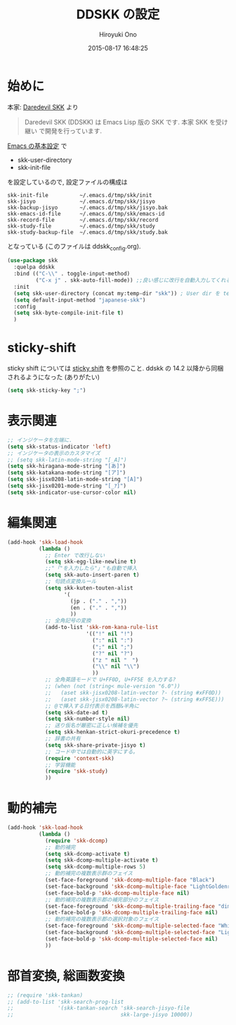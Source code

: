 # -*- mode: org; coding: utf-8-unix; indent-tabs-mode: nil -*-
#+TITLE: DDSKK の設定
#+AUTHOR: Hiroyuki Ono
#+EMAIL: bps@sculd.com
#+DATE: 2015-08-17 16:48:25
#+LANG: ja
#+LAYOUT: page
#+CATEGORIES: emacs
#+PERMALINK: config/ddskk_config.html
* 始めに
  本家: [[http://openlab.ring.gr.jp/skk/ddskk-ja.html][Daredevil SKK]] より
  #+BEGIN_QUOTE
  Daredevil SKK (DDSKK) は Emacs Lisp 版の SKK です. 本家 SKK を受け継い
  で開発を行っています.
  #+END_QUOTE
  [[file:init.org][Emacs の基本設定]] で
  - skk-user-directory
  - skk-init-file
  を設定しているので, 設定ファイルの構成は
  #+BEGIN_EXAMPLE
    skk-init-file          ~/.emacs.d/tmp/skk/init
    skk-jisyo              ~/.emacs.d/tmp/skk/jisyo
    skk-backup-jisyo       ~/.emacs.d/tmp/skk/jisyo.bak
    skk-emacs-id-file      ~/.emacs.d/tmp/skk/emacs-id
    skk-record-file        ~/.emacs.d/tmp/skk/record
    skk-study-file         ~/.emacs.d/tmp/skk/study
    skk-study-backup-file  ~/.emacs.d/tmp/skk/study.bak
  #+END_EXAMPLE
  となっている (このファイルは ddskk_config.org).

  #+BEGIN_SRC emacs-lisp
    (use-package skk
      :quelpa ddskk
      :bind (("C-\\" . toggle-input-method)
             ("C-x j" . skk-auto-fill-mode)) ;;良い感じに改行を自動入力してくれる機能
      :init
      (setq skk-user-directory (concat my:temp-dir "skk")) ; User dir を temp-dir 以下に
      (setq default-input-method "japanese-skk")
      :config
      (setq skk-byte-compile-init-file t)
      )
  #+END_SRC

* sticky-shift
  sticky shift については [[http://homepage1.nifty.com/blankspace/emacs/sticky.html][sticky shift]] を参照のこと.
  ddskk の 14.2 以降から同梱されるようになった (ありがたい)

  #+BEGIN_SRC emacs-lisp
    (setq skk-sticky-key ";")
  #+END_SRC

* 表示関連

  #+BEGIN_SRC emacs-lisp
    ;; インジケータを左端に.
    (setq skk-status-indicator 'left)
    ;; インジケータの表示のカスタマイズ
    ;; (setq skk-latin-mode-string "[_A]")
    (setq skk-hiragana-mode-string "[あ]")
    (setq skk-katakana-mode-string "[ア]")
    (setq skk-jisx0208-latin-mode-string "[A]")
    (setq skk-jisx0201-mode-string "[_ｱ]")
    (setq skk-indicator-use-cursor-color nil)
  #+END_SRC

* 編集関連

  #+BEGIN_SRC emacs-lisp
    (add-hook 'skk-load-hook
              (lambda ()
                ;; Enter で改行しない
                (setq skk-egg-like-newline t)
                ;;"「"を入力したら"」"も自動で挿入
                (setq skk-auto-insert-paren t)
                ;; 句読点変換ルール
                (setq skk-kuten-touten-alist
                      '(
                        (jp . ("." . ","))
                        (en . ("." . ","))
                        ))
                ;; 全角記号の変換
                (add-to-list 'skk-rom-kana-rule-list
                             '(("!" nil "!")
                               (":" nil ":")
                               (";" nil ";")
                               ("?" nil "?")
                               ("z " nil "　")
                               ("\\" nil "\\")
                               ))
                ;; 全角英語モードで U+FF0D, U+FF5E を入力する?
                ;; (when (not (string< mule-version "6.0"))
                ;;   (aset skk-jisx0208-latin-vector ?- (string #xFF0D))
                ;;   (aset skk-jisx0208-latin-vector ?~ (string #xFF5E)))
                ;; @で挿入する日付表示を西暦&半角に
                (setq skk-date-ad t)
                (setq skk-number-style nil)
                ;; 送り仮名が厳密に正しい候補を優先
                (setq skk-henkan-strict-okuri-precedence t)
                ;; 辞書の共有
                (setq skk-share-private-jisyo t)
                ;; コード中では自動的に英字にする。
                (require 'context-skk)
                ;; 学習機能
                (require 'skk-study)
                ))
  #+END_SRC

* 動的補完

  #+BEGIN_SRC emacs-lisp
    (add-hook 'skk-load-hook
              (lambda ()
                (require 'skk-dcomp)
                ;; 動的補完
                (setq skk-dcomp-activate t)
                (setq skk-dcomp-multiple-activate t)
                (setq skk-dcomp-multiple-rows 5)
                ;; 動的補完の複数表示群のフェイス
                (set-face-foreground 'skk-dcomp-multiple-face "Black")
                (set-face-background 'skk-dcomp-multiple-face "LightGoldenrodYellow")
                (set-face-bold-p 'skk-dcomp-multiple-face nil)
                ;; 動的補完の複数表示郡の補完部分のフェイス
                (set-face-foreground 'skk-dcomp-multiple-trailing-face "dim gray")
                (set-face-bold-p 'skk-dcomp-multiple-trailing-face nil)
                ;; 動的補完の複数表示郡の選択対象のフェイス
                (set-face-foreground 'skk-dcomp-multiple-selected-face "White")
                (set-face-background 'skk-dcomp-multiple-selected-face "LightGoldenrod4")
                (set-face-bold-p 'skk-dcomp-multiple-selected-face nil)
                ))
  #+END_SRC

* 部首変換, 総画数変換

  #+BEGIN_SRC emacs-lisp
    ;; (require 'skk-tankan)
    ;; (add-to-list 'skk-search-prog-list
    ;;              '(skk-tankan-search 'skk-search-jisyo-file
    ;;                                  skk-large-jisyo 10000))
  #+END_SRC
